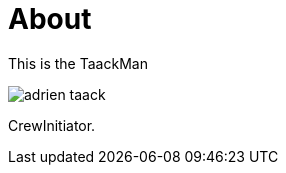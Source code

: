 = About
:doctype: book
:taack-category: ZZZZZZZ|more

This is the TaackMan

image::adrien-taack.webp[]

CrewInitiator.